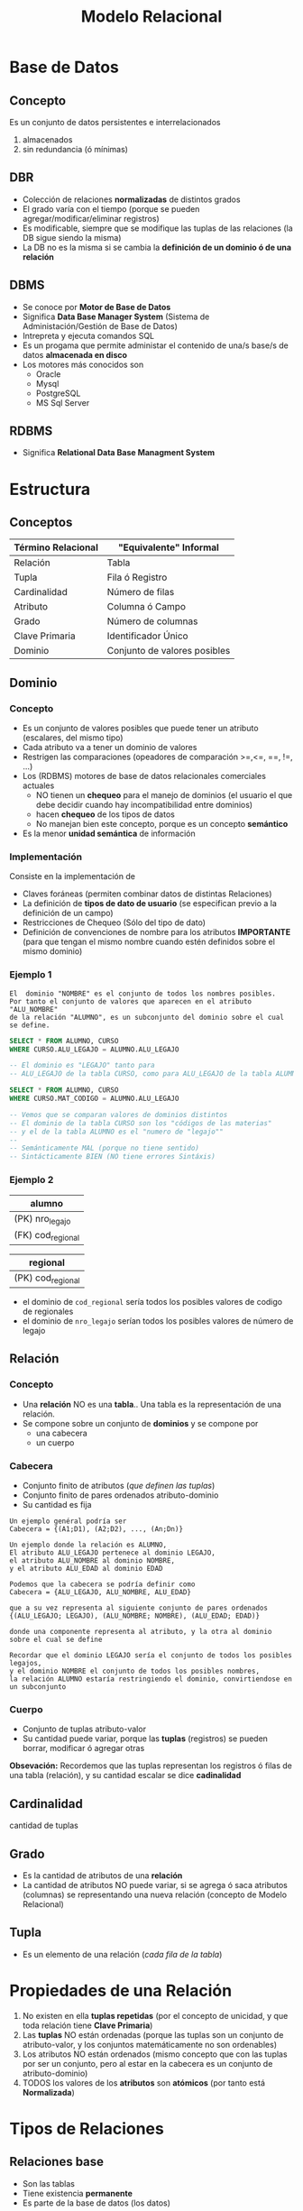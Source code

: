 #+TITLE: Modelo Relacional
* Base de Datos
** Concepto
   Es un conjunto de datos persistentes e interrelacionados
     1. almacenados
     2. sin redundancia (ó mínimas)
** DBR
   - Colección de relaciones *normalizadas* de distintos grados
   - El grado varía con el tiempo (porque se pueden agregar/modificar/eliminar registros)
   - Es modificable, siempre que se modifique las tuplas de las relaciones (la DB sigue siendo la misma)
   - La DB no es la misma si se cambia la *definición de un dominio ó de una relación* 
  
   #+BEGIN_COMMENT
   Supongo que último item se refiere a que si se modifica una tabla ó los nombres de los atibutos (columnas)
   cuando usamos la instrucción ~ALTER~
   #+END_COMMENT
** DBMS
   - Se conoce por *Motor de Base de Datos*
   - Significa *Data Base Manager System* (Sistema de Administación/Gestión de Base de Datos)
   - Intrepreta y ejecuta comandos SQL
   - Es un progama que permite administar el contenido de una/s base/s de datos *almacenada en disco*
   - Los motores más conocidos son
     - Oracle
     - Mysql
     - PostgreSQL
     - MS Sql Server
** RDBMS
   - Significa *Relational Data Base Managment System*
* Estructura
** Conceptos
 #+NAME: termino-relacional
 |--------------------+------------------------------|
 | Término Relacional | "Equivalente" Informal       |
 |--------------------+------------------------------|
 | Relación           | Tabla                        |
 | Tupla              | Fila ó Registro              |
 | Cardinalidad       | Número de filas              |
 | Atributo           | Columna ó Campo              |
 | Grado              | Número de columnas           |
 | Clave Primaria     | Identificador Único          |
 | Dominio            | Conjunto de valores posibles |
 |--------------------+------------------------------|
** Dominio
*** Concepto
    - Es un conjunto de valores posibles que puede tener un atributo (escalares, del mismo tipo)
    - Cada atributo va a tener un dominio de valores
    - Restrigen las comparaciones (opeadores de comparación >=,<=, ==, !=, ...)
    - Los (RDBMS) motores de base de datos relacionales comerciales actuales
      - NO tienen un *chequeo* para el manejo de dominios (el usuario el que debe decidir
        cuando hay incompatibilidad entre dominios)
      - hacen *chequeo* de los tipos de datos
      - No manejan bien este concepto, porque es un concepto *semántico*
    - Es la menor *unidad semántica* de información
*** Implementación
    Consiste en la implementación de
    - Claves foráneas (permiten combinar datos de distintas Relaciones)
    - La definición de *tipos de dato de usuario* (se especifican previo a la definición de un campo)
    - Restricciones de Chequeo (Sólo del tipo de dato)
    - Definición de convenciones de nombre para los atributos *IMPORTANTE*
      (para que tengan el mismo nombre cuando estén definidos sobre el mismo dominio)
*** Ejemplo 1
     #+BEGIN_EXAMPLE
       El  dominio "NOMBRE" es el conjunto de todos los nombres posibles.
       Por tanto el conjunto de valores que aparecen en el atributo "ALU_NOMBRE" 
       de la relación "ALUMNO", es un subconjunto del dominio sobre el cual se define.
     #+END_EXAMPLE

     #+NAME: dominios-de-atributos-iguales
     #+BEGIN_SRC sql
       SELECT * FROM ALUMNO, CURSO
       WHERE CURSO.ALU_LEGAJO = ALUMNO.ALU_LEGAJO 

       -- El dominio es "LEGAJO" tanto para
       -- ALU_LEGAJO de la tabla CURSO, como para ALU_LEGAJO de la tabla ALUMNO
     #+END_SRC
 
     #+NAME: dominios-de-atributos-distintos
     #+BEGIN_SRC sql
       SELECT * FROM ALUMNO, CURSO
       WHERE CURSO.MAT_CODIGO = ALUMNO.ALU_LEGAJO

       -- Vemos que se comparan valores de dominios distintos
       -- El dominio de la tabla CURSO son los "códigos de las materias"
       -- y el de la tabla ALUMNO es el "numero de "legajo""
       --
       -- Semánticamente MAL (porque no tiene sentido)
       -- Sintácticamente BIEN (NO tiene errores Sintáxis)
     #+END_SRC
*** Ejemplo 2
    |-------------------|
    | alumno            |
    |-------------------|
    | (PK) nro_legajo   |
    | (FK) cod_regional |
    |-------------------|

    |-------------------|
    | regional          |
    |-------------------|
    | (PK) cod_regional |
    |-------------------|

    - el dominio de ~cod_regional~ sería todos los posibles valores de codigo de regionales
    - el dominio de ~nro_legajo~ serían todos los posibles valores de número de legajo
** Relación
*** Concepto
   - Una *relación* NO es una *tabla*.. Una tabla es la representación de una relación.
   - Se compone sobre un conjunto de *dominios* y se compone por
     - una cabecera
     - un cuerpo
*** Cabecera
    - Conjunto finito de atributos (/que definen las tuplas/)
    - Conjunto finito de pares ordenados atributo-dominio
    - Su cantidad es fija

    #+BEGIN_EXAMPLE
    Un ejemplo genéral podría ser
    Cabecera = {(A1;D1), (A2;D2), ..., (An;Dn)}
    #+END_EXAMPLE

    #+BEGIN_EXAMPLE
    Un ejemplo donde la relación es ALUMNO, 
    El atributo ALU_LEGAJO pertenece al dominio LEGAJO,
    el atributo ALU_NOMBRE al dominio NOMBRE,
    y el atributo ALU_EDAD al dominio EDAD

    Podemos que la cabecera se podría definir como
    Cabecera = {ALU_LEGAJO, ALU_NOMBRE, ALU_EDAD}

    que a su vez representa al siguiente conjunto de pares ordenados
    {(ALU_LEGAJO; LEGAJO), (ALU_NOMBRE; NOMBRE), (ALU_EDAD; EDAD)}

    donde una componente representa al atributo, y la otra al dominio sobre el cual se define

    Recordar que el dominio LEGAJO sería el conjunto de todos los posibles legajos,
    y el dominio NOMBRE el conjunto de todos los posibles nombres,
    la relación ALUMNO estaría restringiendo el dominio, convirtiendose en un subconjunto
    #+END_EXAMPLE
*** Cuerpo
    - Conjunto de tuplas atributo-valor
    - Su cantidad puede variar, porque las *tuplas* (registros) se pueden borrar, modificar ó agregar otras

    *Obsevación:*
    Recordemos que las tuplas representan los registros ó filas de una tabla (relación),
    y su cantidad escalar se dice *cadinalidad*
** Cardinalidad
   cantidad de tuplas
** Grado
   - Es la cantidad de atributos de una *relación*
   - La cantidad de atributos NO puede variar, si se agrega ó saca atributos (columnas)
     se representando una nueva relación (concepto de Modelo Relacional)
** Tupla
   - Es un elemento de una relación (/cada fila de la tabla/)
* Propiedades de una Relación
  1. No existen en ella *tuplas repetidas*
     (por el concepto de unicidad, y que toda relación tiene *Clave Primaria*)
  2. Las *tuplas* NO están ordenadas
     (porque las tuplas son un conjunto de atributo-valor,
      y los conjuntos matemáticamente no son ordenables)
  3. Los atributos NO están ordenados
     (mismo concepto que con las tuplas por ser un conjunto,
      pero al estar en la cabecera es un conjunto de atributo-dominio)
  4. TODOS los valores de los *atributos* son *atómicos*
     (por tanto está *Normalizada*)
* Tipos de Relaciones
** Relaciones base
   - Son las tablas
   - Tiene existencia *permanente*
   - Es parte de la base de datos (los datos)
** Vistas
   - Se pueden nombrar
   - Son relaciones *virtuales*
   - Se definen en base a otras relaciones
** Instantáneas (Snapshots)
   - Se pueden nombrar
   - Se definen en base a otras relaciones
   - Los datos se almacenan (copian) en la base
** Resultados de Consultas (Queries)
   - Se pueden nombrar
   - NO son de existencia *permanente*
** Resultados intermedios de consultas (Subqueries)
   - NO se pueden nombrar
   - NO son de existencia *permanente*
** Relaciones temporales
   - Son tablas temporales
   - Se pueden nombrar
   - Se destruye de forma automática en algún momento
* Integridad
** Atributos Clave
*** Conceptos
    - La (PK) *clave primaria* y (FK) *clave foránea* están definidas sobre el mismo *dominio*
*** Clave Candidata
**** Concepto
     Es el conjunto de atributos que cumplan con las condiciones de
     1. Unicidad
     2. Minimalidad
**** Unicidad
     - Promete la no repetición del valor de un atributo
**** Minimalidad
     - Promete que será mínima la combinación de atributos que cumplan unicidad
     - El cada subconjunto de atributos debe cumplir con unicidad
     - Si al sacar un atributo del conjunto, y sigue cumpliendo con *unicidad*
       entonces ese conjunto no cumplía con *minimalidad*,
       porque *la combinación de atributos* debe cumplir con *unicidad*
       =osea todas las posibles componentes que formemos deben cumplir unicidad=
*** (PK) Clave Primaria
    - Identifica unívocamente a cada fila/registro
    - Surje del conjunto de *claves candidatas*
    - Es elegida por el diseñador (según su criterio, experiencia ó del negocio)
    - Entra el concepto de [[Regla de integridad de las entidades][*Integridad de las entidades*]]
      - ninguno de sus componentes/elementos puede ser *nulo*
      - *componente* porque la clave puede ser *compuesta* (2 ó más atributos)
*** Clave Alterna/Alternativa
    Son las *claves candidatas* que no fueron elegidas como *primaria*
*** (FK) Clave Foránea
    - Permite la combinación de datos de distintas relaciones R1, R2,.. (/pueden no ser distintas R1, R2,.../)
    - Si las relaciones son iguales (R1=R2) => Existe una *relación autoreferencial*
    - Es un conjunto de atributos (/1 ó más/) de una R1 que debe coincidir con los de la (PK) *clave primaria*
      de la *relación referenciada* R2 (/se relaciona con la PK de otra tabla/)
    - Pueden formar o no parte de la *clave primaria*
    - El valor de los atributos puede ser.. todos nulos ó todos NO nulos (pero sólo uno u otro)
    - +A veces deben aceptar *nulos* (Ej. una relación *autoreferencial*)+ <---
    - Entra el concepto de [[Regla de integridad referencial][*Integridad Referencial*]] 
      - si una FK hace referencia a una PK, esta PK debe existir
      - que a su vez usa el concepto de *Integridad de las entidades*
      - y se debe determinar que acciones tomar para NO romper la *integridad referencial*
        (porque las FK de una manera brusca, al relacionar con otras entidades, puede hacer que se borren
        o modifiquen los registros de otras tablas)

     #+BEGIN_QUOTE
     La clave foránea puede ser *compuesta* digamos que fuese ~{cod_provincia, cod_localidad}~
     se debe cumplir que para cada atributo de la clave sean
     1. no nulos (ambos)
     2. ó nulos (uno u otro)

     Se debe cumplir alguna de las dos condiciones => caso contrario, se rompe la *regla de integridad referencial*
     #+END_QUOTE
** [TODO] Reglas de Integridad
*** [TODO] Conceptos
    Definir reglas permite que los datos sean
    1. Integros <---- (???)
    2. Consistentes
*** Regla de integridad de las entidades
    - Ningún *componente* de la (PK) *clave pimaria* de una relación base puede aceptar el valor *nulo*
    - Se refiere a *componente* porque puede ser una *clave compuesta* (por 2 ó mas atributos)
*** Regla de integridad referencial
**** Concepto
     - Se implementa en la *FK*
     - Cada valor de una *clave foránea* debe existir como valor en la *clave primaria* de otra relación
       ó ser desconocido (/ser desconocido se refiere al valor nulo NULL/)
     - Permite mantener un estado consistente de la base de datos
     - Es el Diseñador quien define la forma en que la *DBMS* manejará la *integridad referencial*

      #+BEGIN_EXAMPLE
      Si A hace referencia a B => B debe existir
   
      B existe por la *regla de integridad de entidades* (existencia de la clave primaria)
      #+END_EXAMPLE
**** Aspectos que debe contemplar el diseñador
     - Si la *clave foránea* acepta nulos
     - La acción a realizar si se *elimina* un registro que tiene una *clave primaria* referenciada 
       por una *clave foránea* de otra *relación*
       1. *RESTRICT:* NO se deja eliminar el registro padre (al que hace referencia)
       2. *CASCADE:* Se elimina ese registro, y los registros que la referencian
       3. *SET NULL:* Se le asigna NULO a todas las Claves Foráneas (la clave foránea debe permitir nulos)
     - La acción a realizar si se intenta *modificar* la *clave primaria* de un registro referenciado
       1. *RESTRICT:* NO se deja modificar el registro padre (al que hace referencia)
       2. *CASCADE:* Se modifican también las Claves Foráneas que la referencian
       3. *SET NULL:* Se le asigna NULO a todas las claves Foráneas (la clave foránea debe permitir nulos)

     *Observaciones:*
     - Las acciones que se realizan se definen mediante *TRIGGERS*
     - La regla por default es *restrict* (/no permite eliminar/modificar/)

     #+BEGIN_EXAMPLE
     Un ejemplo de una "clave foránea" que acepta nulos.

     Una entidad Materia, que aún no tiene un profesor asignado,
     por tanto su "numero de legajo" no aparece en la tupla
     (MATERIA_COD, MATERIA_NOMBRE, PROF_LEGAJO)
     
     Otro ejemplo sería si.. una Regional de una Universidad desaparece,
     que todos los alumnos que tenían una referencia a ella, tengan el valor NULL
     en la referencia.

     Observación: NO se puede dar que la clave primaria "MATERIA_COD" sea nula
     por la "regla de integridad de entidades"
     #+END_EXAMPLE
**** Ejemplos
     #+BEGIN_EXAMPLE
     Si intentamos eliminar un registro (tupla) de (ALUMNO) que tiene una Clave Primaria (ALU_LEGAJO, ALU_DNI)
     referenciada por una Clave Foránea (ALU_COD) de otra Relación (INSCRIPCION)

     podemos decidir si eliminar al alumno, y todas sus inscripciones (CASCADA)
     ó que NO se pueda eliminar al alumno (RESTRICT)
     ó asignarle NULO a todas las inscripciones (ANULACION) mmmh (????)
     #+END_EXAMPLE

     #+BEGIN_EXAMPLE
     Si intentamos modificar la clave primaria de PRODUCTO (entidad) que está referenciado
     por PEDIDO (otra entidad) podemos optar por 

     NO permitir la modificación
     ó modificar el COD_PROD (clave foránea, porque referencia a PEDIDO) de cada registro de PEDIDO (otra entidad)
     ó asignarle NULO a todos los registros de PEDIDO que hagan referencia a esa clave primaria
     #+END_EXAMPLE
*** Regla de negocios ó comerciales
    - Cada organización define sus reglas de negocio en función a sus objetivos
    - Son específicas de cada empresa
* Reglas de CODD
** Conceptos
  - Aseguran que un motor de BD sea *relacional*
  - Edgar Codd es quien dijo que una Relación se conforma por un cuerpo, cabecera, etc..
  - Las *reglas de integridad* deben estar en la *relación base*, no en programas de aplicación
  - Aseguran la *independencia* entre
    - el motor de base de datos
    - los programas que acceden a los datos
  - Soportar información faltante mediante *valores nulos* (~NULL~)
  - Ofrecer lenguajes para
    1. Definición de datos (DDL)
    2. Manipulación de datos (DML)
** Independencia de datos
*** Independencia lógica
    que uno podria hacer cambios a nuestra db
    no deberia afectar nuestra app 
    (podria afectar, aunque no al 100%)

    anteriormente antes de las RDB, las apps
    debian tener cargadas las estructuras de la DB
    y si algo cambiaba en la DB, la app fallaba

    #+BEGIN_EXAMPLE
    la app es un buscador de alumnos
    
    si en la DB agrego nuevos atributos (edad, fecha de nac)
    en la entidad alumnos
    eso no deberia afectar la app
    #+END_EXAMPLE
*** Independencia física
    (si modificamos el indice, etc...)
    tampoco deberia afectar a la app
* Algebra Relacional
** Concepto
   - Lo definió Edgar Codd
   - Conjunto de operaciones sobre las relaciones (tablas)
   - Permite operar distintas relaciones entre ellas
   - Cada operación relacional
     - opera sobre 1 ó 2 tablas (actúan como operandos)
     - tienen de resultado una *nueva relación*
** Clasificación de Operadores 
*** Operadores Tradicionales
    Son los comunes utilizados en álgebra
**** Operador Unión (U)
     - va a tener la cabecera de la primera relación
     - Si dos relaciones tienen misma *cabecera* (cant. de atributos) => son *compatibles*
     - La unión de dos relaciones *compatibles* ~A, B~ es el conjunto de TODAS las *[[Tupla][tuplas]]* de ambas relaciones
**** Operador Intersección
     - La intersección de dos relaciones *compatibles* en la *UNIÓN* A y B,
       es el conjunto de todas las [[Tupla][tuplas]] que pertenecen a ambas relaciones
**** Operador Diferencia (-)
     - La diferencia de dos relaciones A y B, es el conjunto de [[Tupla][tuplas]] que pertence a A pero no a B
**** Operador Producto Cartesiano (x)
     - El producto de dos relaciones A y B, es la concatenación de las tuplas de A y B
     - Es una operación costosa para la DB
     - el *grado* de A X B, es la suma de los grados de A y B (/siendo A y B relaciones/)
     - La *cardinalidad* será el producto 
*** Operadores Especiales
**** Conceptos
    Están orientados al manejo de *relaciones*, y forman el *algebra relacional*
    - select
    - project
    - join
    - división (%)
**** Operador Select
     - Toma un *subconjunto horizontal* de una relación específica (toma todas las columnas)
     - El resultado es otra tabla con los mismos atributos que la tabla original
     - NO tiene que ver con el operador ~select~ de SQL
     - evalúa un conjunto de *tuplas* que cumplan cierta condición
     - devuelve una nueva relación 
     - filtra tuplas

    #+BEGIN_QUOTE
    ~SELECT (A) Ciudad ='Paris'~

    nos trae un conjunto de tuplas que cumpla con una condición específica
    #+END_QUOTE

      #+NAME: tabla-A
      |----+---------+---------|
      | A  | NombreA | CiudadA |
      |----+---------+---------|
      | A1 | Carlos  | Paris   |
      | A2 | Sabina  | Londres |
      |----+---------+---------|

      Si hacemos un Select CiudadA='Paris' nos quedaría

      |----+---------+---------|
      | A  | NombreA | CiudadA |
      |----+---------+---------|
      | A2 | Sabina  | Londres |
      |----+---------+---------|
**** Operador Project 
     - Toma un *subconjunto vertical* de una relación, al seleccionar los atributos especificos
     - El resultado es otra tabla es una nuva tabla con los atributos seleccionados
     - Devuelve una nueva relación
     - Elige un conjunto de atributos que queramos
     - Filtra *atributos*

    #+BEGIN_QUOTE
    ~Project  (A) nombA, CiudadA~
    
    ~PROJECT (SELECT (A) Ciudad='Paris') nombA~

    Por ejemplo filtramos las tuplas por las cumplan esa condicion (que ciudad sea paris)
    y de ese resultado hacemos un project
    #+END_QUOTE

      #+NAME: tabla-A
      |----+---------+---------|
      | A  | NombreA | CiudadA |
      |----+---------+---------|
      | A1 | Carlos  | Paris   |
      | A2 | Sabina  | Londres |
      |----+---------+---------|

      Si hacemos un Project CiudadA
      
      |----+---------|
      | A  | CiudadA |
      |----+---------|
      | A2 | Londres |
      |----+---------|
**** Operador División
    ~A % B~ son los valores que no están en B y que se relacionan con todos los valores de A
**** Operador Join
     - El resultado es una nueva tabla donde cada renglon se forma 
       *concatenando dos renglones que tengan el mismo valor de atributo*
     - Si la condición que se define es *la igualdad* entre valoes de la columna en común,
       entonces la nueva tabla contiene dos columnas idénticas
    
     *Observación:*
     Una de las columnas repetidas se puede eliminar
     - aplicando el *Operador Project*
     - utilizando el *natural join* (parece ser la manera adecuada)
     - Matchea *tuplas* a partir de una igualdad (/del atributo/)
     - Hace como un *producto cartesiano* pero solo para los *atributos* que matchee
     - Es una operación costosa (/por lo del producto cartesiano/)
** Ejemplos
*** Ejemplo 1
     ~PROJECT (SELECT (SPJ) J#='J1') S#~

     agarra todas las tuplas de SPJ que cumplan con esa condicion y muestra solo el atributo S#

     |----|
     | S# |
     | S1 |
     | S2 |
     |----|
*** Ejemplo 2
     se puede usar los operadores tradicionales

     ~PROJECT ( SELECT (SPJ) J#='J1' )~
*** Ejemplo 3
     ~PROJECT JNAME (JOIN (SELECT (SPJ) S#='S1') J#)~

     *Descripción:*
     1. agarramos todas las tuplas que cumplan con  la condición donde S# tenga como valor S1
     2. hacemos un producto cartesiano el resultado anterior con J, y devuelve los datos de J 
        donde los datos sean similares
     3. mostramos solo el atributo JNAME 

     *Observación:*
     Se recomienda hacer primero el select, y luego hacer el join.
     porque el join puede ser mas costoso, por el tema del producto cartesiano
     evaluaria demasiadas tuplas
* Glosario
** Nulo
   - Es la *ausencia de valor* para un atributo que pertenezca al conjunto dominio
     sobre el cual está definido
   - NO se representa únicamente por valo NULL, puede ser una cadena en blanco,
     o cualquier valor que no genere valor en el dominio sobre el cual está definido

** Tipos de datos del usuario
   - Se pueden definir en las últimas versiones de motores de base de datos
   - Se acerca al concepto de *dominio*
   - Al definir el campo en la Tabla, se hace referencia a ese tipo de dato

   #+BEGIN_EXAMPLE
   Definimos el tipo de datos "COD_PROVINCIA"
   - númerico
   - entero
   - de dos posiciones
   - valores definidos entre 1 y 24
   #+END_EXAMPLE
